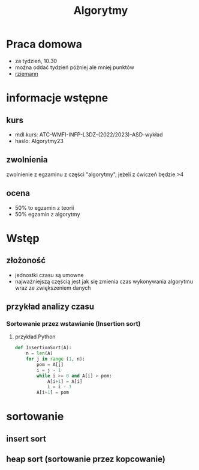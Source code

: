 #+title: Algorytmy
* Praca domowa
+ za tydzień, 10.30
+ można oddać tydzień później ale mniej punktów
+ [[https://inf.ug.edu.pl/~rziemann/alg23gr3.html][rziemann]]

* informacje wstępne
** kurs
+ mdl kurs: ATC-WMFI-INFP-L3DZ-(2022/2023)-ASD-wykład
+ haslo: Algorytmy23
** zwolnienia
zwolnienie z egzaminu z części "algorytmy", jeżeli z ćwiczeń będzie >4
** ocena
+ 50% to egzamin z teorii
+ 50% egzamin z algorytmy

* Wstęp
** złożoność
+ jednostki czasu są umowne
+ najważniejszą częścią jest jak się zmienia czas wykonywania algorytmu wraz ze zwiększeniem danych
** przykład analizy czasu
*** Sortowanie przez wstawianie (Insertion sort)
**** przykład Python
#+begin_src python
def InsertionSort(A):
    n = len(A)
    for j in range (1, n):
        pom = A[j]
        i = j - 1
        while i >= 0 and A[i] > pom:
            A[i+1] = A[i]
            i = i - 1
        A[i+1] = pom
#+end_src
* sortowanie
** insert sort
** heap sort (sortowanie przez kopcowanie)
